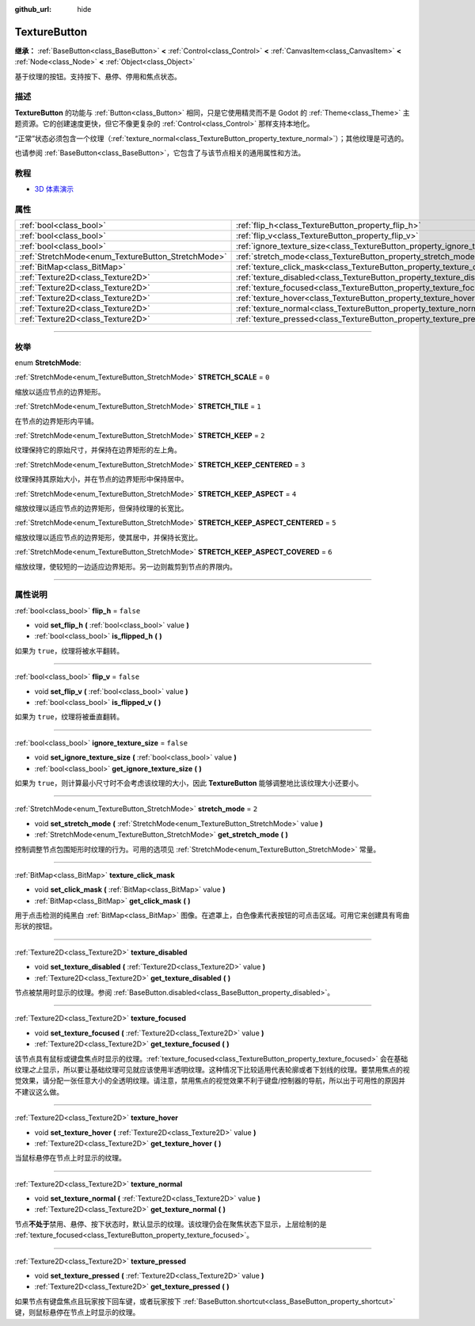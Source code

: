 :github_url: hide

.. DO NOT EDIT THIS FILE!!!
.. Generated automatically from Godot engine sources.
.. Generator: https://github.com/godotengine/godot/tree/master/doc/tools/make_rst.py.
.. XML source: https://github.com/godotengine/godot/tree/master/doc/classes/TextureButton.xml.

.. _class_TextureButton:

TextureButton
=============

**继承：** :ref:`BaseButton<class_BaseButton>` **<** :ref:`Control<class_Control>` **<** :ref:`CanvasItem<class_CanvasItem>` **<** :ref:`Node<class_Node>` **<** :ref:`Object<class_Object>`

基于纹理的按钮。支持按下、悬停、停用和焦点状态。

.. rst-class:: classref-introduction-group

描述
----

**TextureButton** 的功能与 :ref:`Button<class_Button>` 相同，只是它使用精灵而不是 Godot 的 :ref:`Theme<class_Theme>` 主题资源。它的创建速度更快，但它不像更复杂的 :ref:`Control<class_Control>` 那样支持本地化。

“正常”状态必须包含一个纹理（\ :ref:`texture_normal<class_TextureButton_property_texture_normal>`\ ）；其他纹理是可选的。

也请参阅 :ref:`BaseButton<class_BaseButton>`\ ，它包含了与该节点相关的通用属性和方法。

.. rst-class:: classref-introduction-group

教程
----

- `3D 体素演示 <https://godotengine.org/asset-library/asset/676>`__

.. rst-class:: classref-reftable-group

属性
----

.. table::
   :widths: auto

   +----------------------------------------------------+------------------------------------------------------------------------------+-----------+
   | :ref:`bool<class_bool>`                            | :ref:`flip_h<class_TextureButton_property_flip_h>`                           | ``false`` |
   +----------------------------------------------------+------------------------------------------------------------------------------+-----------+
   | :ref:`bool<class_bool>`                            | :ref:`flip_v<class_TextureButton_property_flip_v>`                           | ``false`` |
   +----------------------------------------------------+------------------------------------------------------------------------------+-----------+
   | :ref:`bool<class_bool>`                            | :ref:`ignore_texture_size<class_TextureButton_property_ignore_texture_size>` | ``false`` |
   +----------------------------------------------------+------------------------------------------------------------------------------+-----------+
   | :ref:`StretchMode<enum_TextureButton_StretchMode>` | :ref:`stretch_mode<class_TextureButton_property_stretch_mode>`               | ``2``     |
   +----------------------------------------------------+------------------------------------------------------------------------------+-----------+
   | :ref:`BitMap<class_BitMap>`                        | :ref:`texture_click_mask<class_TextureButton_property_texture_click_mask>`   |           |
   +----------------------------------------------------+------------------------------------------------------------------------------+-----------+
   | :ref:`Texture2D<class_Texture2D>`                  | :ref:`texture_disabled<class_TextureButton_property_texture_disabled>`       |           |
   +----------------------------------------------------+------------------------------------------------------------------------------+-----------+
   | :ref:`Texture2D<class_Texture2D>`                  | :ref:`texture_focused<class_TextureButton_property_texture_focused>`         |           |
   +----------------------------------------------------+------------------------------------------------------------------------------+-----------+
   | :ref:`Texture2D<class_Texture2D>`                  | :ref:`texture_hover<class_TextureButton_property_texture_hover>`             |           |
   +----------------------------------------------------+------------------------------------------------------------------------------+-----------+
   | :ref:`Texture2D<class_Texture2D>`                  | :ref:`texture_normal<class_TextureButton_property_texture_normal>`           |           |
   +----------------------------------------------------+------------------------------------------------------------------------------+-----------+
   | :ref:`Texture2D<class_Texture2D>`                  | :ref:`texture_pressed<class_TextureButton_property_texture_pressed>`         |           |
   +----------------------------------------------------+------------------------------------------------------------------------------+-----------+

.. rst-class:: classref-section-separator

----

.. rst-class:: classref-descriptions-group

枚举
----

.. _enum_TextureButton_StretchMode:

.. rst-class:: classref-enumeration

enum **StretchMode**:

.. _class_TextureButton_constant_STRETCH_SCALE:

.. rst-class:: classref-enumeration-constant

:ref:`StretchMode<enum_TextureButton_StretchMode>` **STRETCH_SCALE** = ``0``

缩放以适应节点的边界矩形。

.. _class_TextureButton_constant_STRETCH_TILE:

.. rst-class:: classref-enumeration-constant

:ref:`StretchMode<enum_TextureButton_StretchMode>` **STRETCH_TILE** = ``1``

在节点的边界矩形内平铺。

.. _class_TextureButton_constant_STRETCH_KEEP:

.. rst-class:: classref-enumeration-constant

:ref:`StretchMode<enum_TextureButton_StretchMode>` **STRETCH_KEEP** = ``2``

纹理保持它的原始尺寸，并保持在边界矩形的左上角。

.. _class_TextureButton_constant_STRETCH_KEEP_CENTERED:

.. rst-class:: classref-enumeration-constant

:ref:`StretchMode<enum_TextureButton_StretchMode>` **STRETCH_KEEP_CENTERED** = ``3``

纹理保持其原始大小，并在节点的边界矩形中保持居中。

.. _class_TextureButton_constant_STRETCH_KEEP_ASPECT:

.. rst-class:: classref-enumeration-constant

:ref:`StretchMode<enum_TextureButton_StretchMode>` **STRETCH_KEEP_ASPECT** = ``4``

缩放纹理以适应节点的边界矩形，但保持纹理的长宽比。

.. _class_TextureButton_constant_STRETCH_KEEP_ASPECT_CENTERED:

.. rst-class:: classref-enumeration-constant

:ref:`StretchMode<enum_TextureButton_StretchMode>` **STRETCH_KEEP_ASPECT_CENTERED** = ``5``

缩放纹理以适应节点的边界矩形，使其居中，并保持长宽比。

.. _class_TextureButton_constant_STRETCH_KEEP_ASPECT_COVERED:

.. rst-class:: classref-enumeration-constant

:ref:`StretchMode<enum_TextureButton_StretchMode>` **STRETCH_KEEP_ASPECT_COVERED** = ``6``

缩放纹理，使较短的一边适应边界矩形。另一边则裁剪到节点的界限内。

.. rst-class:: classref-section-separator

----

.. rst-class:: classref-descriptions-group

属性说明
--------

.. _class_TextureButton_property_flip_h:

.. rst-class:: classref-property

:ref:`bool<class_bool>` **flip_h** = ``false``

.. rst-class:: classref-property-setget

- void **set_flip_h** **(** :ref:`bool<class_bool>` value **)**
- :ref:`bool<class_bool>` **is_flipped_h** **(** **)**

如果为 ``true``\ ，纹理将被水平翻转。

.. rst-class:: classref-item-separator

----

.. _class_TextureButton_property_flip_v:

.. rst-class:: classref-property

:ref:`bool<class_bool>` **flip_v** = ``false``

.. rst-class:: classref-property-setget

- void **set_flip_v** **(** :ref:`bool<class_bool>` value **)**
- :ref:`bool<class_bool>` **is_flipped_v** **(** **)**

如果为 ``true``\ ，纹理将被垂直翻转。

.. rst-class:: classref-item-separator

----

.. _class_TextureButton_property_ignore_texture_size:

.. rst-class:: classref-property

:ref:`bool<class_bool>` **ignore_texture_size** = ``false``

.. rst-class:: classref-property-setget

- void **set_ignore_texture_size** **(** :ref:`bool<class_bool>` value **)**
- :ref:`bool<class_bool>` **get_ignore_texture_size** **(** **)**

如果为 ``true``\ ，则计算最小尺寸时不会考虑该纹理的大小，因此 **TextureButton** 能够调整地比该纹理大小还要小。

.. rst-class:: classref-item-separator

----

.. _class_TextureButton_property_stretch_mode:

.. rst-class:: classref-property

:ref:`StretchMode<enum_TextureButton_StretchMode>` **stretch_mode** = ``2``

.. rst-class:: classref-property-setget

- void **set_stretch_mode** **(** :ref:`StretchMode<enum_TextureButton_StretchMode>` value **)**
- :ref:`StretchMode<enum_TextureButton_StretchMode>` **get_stretch_mode** **(** **)**

控制调整节点包围矩形时纹理的行为。可用的选项见 :ref:`StretchMode<enum_TextureButton_StretchMode>` 常量。

.. rst-class:: classref-item-separator

----

.. _class_TextureButton_property_texture_click_mask:

.. rst-class:: classref-property

:ref:`BitMap<class_BitMap>` **texture_click_mask**

.. rst-class:: classref-property-setget

- void **set_click_mask** **(** :ref:`BitMap<class_BitMap>` value **)**
- :ref:`BitMap<class_BitMap>` **get_click_mask** **(** **)**

用于点击检测的纯黑白 :ref:`BitMap<class_BitMap>` 图像。在遮罩上，白色像素代表按钮的可点击区域。可用它来创建具有弯曲形状的按钮。

.. rst-class:: classref-item-separator

----

.. _class_TextureButton_property_texture_disabled:

.. rst-class:: classref-property

:ref:`Texture2D<class_Texture2D>` **texture_disabled**

.. rst-class:: classref-property-setget

- void **set_texture_disabled** **(** :ref:`Texture2D<class_Texture2D>` value **)**
- :ref:`Texture2D<class_Texture2D>` **get_texture_disabled** **(** **)**

节点被禁用时显示的纹理。参阅 :ref:`BaseButton.disabled<class_BaseButton_property_disabled>`\ 。

.. rst-class:: classref-item-separator

----

.. _class_TextureButton_property_texture_focused:

.. rst-class:: classref-property

:ref:`Texture2D<class_Texture2D>` **texture_focused**

.. rst-class:: classref-property-setget

- void **set_texture_focused** **(** :ref:`Texture2D<class_Texture2D>` value **)**
- :ref:`Texture2D<class_Texture2D>` **get_texture_focused** **(** **)**

该节点具有鼠标或键盘焦点时显示的纹理。\ :ref:`texture_focused<class_TextureButton_property_texture_focused>` 会在基础纹理\ *之上*\ 显示，所以要让基础纹理可见就应该使用半透明纹理。这种情况下比较适用代表轮廓或者下划线的纹理。要禁用焦点的视觉效果，请分配一张任意大小的全透明纹理。请注意，禁用焦点的视觉效果不利于键盘/控制器的导航，所以出于可用性的原因并不建议这么做。

.. rst-class:: classref-item-separator

----

.. _class_TextureButton_property_texture_hover:

.. rst-class:: classref-property

:ref:`Texture2D<class_Texture2D>` **texture_hover**

.. rst-class:: classref-property-setget

- void **set_texture_hover** **(** :ref:`Texture2D<class_Texture2D>` value **)**
- :ref:`Texture2D<class_Texture2D>` **get_texture_hover** **(** **)**

当鼠标悬停在节点上时显示的纹理。

.. rst-class:: classref-item-separator

----

.. _class_TextureButton_property_texture_normal:

.. rst-class:: classref-property

:ref:`Texture2D<class_Texture2D>` **texture_normal**

.. rst-class:: classref-property-setget

- void **set_texture_normal** **(** :ref:`Texture2D<class_Texture2D>` value **)**
- :ref:`Texture2D<class_Texture2D>` **get_texture_normal** **(** **)**

节点\ **不处于**\ 禁用、悬停、按下状态时，默认显示的纹理。该纹理仍会在聚焦状态下显示，上层绘制的是 :ref:`texture_focused<class_TextureButton_property_texture_focused>`\ 。

.. rst-class:: classref-item-separator

----

.. _class_TextureButton_property_texture_pressed:

.. rst-class:: classref-property

:ref:`Texture2D<class_Texture2D>` **texture_pressed**

.. rst-class:: classref-property-setget

- void **set_texture_pressed** **(** :ref:`Texture2D<class_Texture2D>` value **)**
- :ref:`Texture2D<class_Texture2D>` **get_texture_pressed** **(** **)**

如果节点有键盘焦点且玩家按下回车键，或者玩家按下 :ref:`BaseButton.shortcut<class_BaseButton_property_shortcut>` 键，则鼠标悬停在节点上时显示的纹理。

.. |virtual| replace:: :abbr:`virtual (本方法通常需要用户覆盖才能生效。)`
.. |const| replace:: :abbr:`const (本方法没有副作用。不会修改该实例的任何成员变量。)`
.. |vararg| replace:: :abbr:`vararg (本方法除了在此处描述的参数外，还能够继续接受任意数量的参数。)`
.. |constructor| replace:: :abbr:`constructor (本方法用于构造某个类型。)`
.. |static| replace:: :abbr:`static (调用本方法无需实例，所以可以直接使用类名调用。)`
.. |operator| replace:: :abbr:`operator (本方法描述的是使用本类型作为左操作数的有效操作符。)`
.. |bitfield| replace:: :abbr:`BitField (这个值是由下列标志构成的位掩码整数。)`
